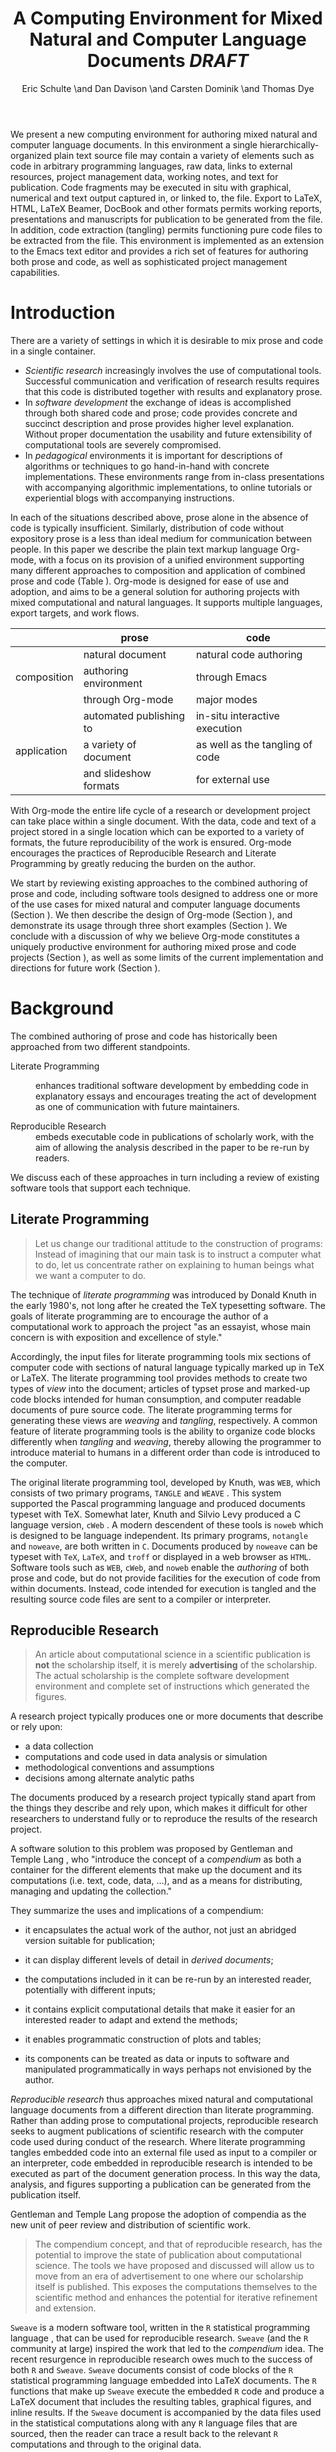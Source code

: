 # -*- mode: org, org-export-latex-listings: t org-export-latex-image-default-option: "width=0.4\\textwidth" -*-
#+TITLE: A Computing Environment for Mixed Natural and Computer Language Documents /DRAFT/
#+AUTHOR: Eric Schulte \and Dan Davison \and Carsten Dominik \and Thomas Dye
#+OPTIONS: ^:nil toc:nil H:4
#+STARTUP: oddeven
#+STYLE: <link rel="stylesheet" href="http://cs.unm.edu/~eschulte/classes/emacs.css" type="text/css"/>  
#+LATEX_HEADER: \usepackage{attrib}
#+LATEX_HEADER: \usepackage{mathpazo}
#+LATEX_HEADER: \usepackage{listings}
#+LaTeX_CLASS: twocolumn
#+begin_latex
  \lstdefinelanguage{org}
  {
    morekeywords={:results, :session, :var, :noweb, :exports},
    sensitive=false,
    morecomment=[l]{\#},
    morestring=[b]",
  }
  \lstdefinelanguage{dot}
  {
    morekeywords={graph},
    sensitive=false,
  }
  \hypersetup{
    linkcolor=blue,
    pdfborder={0 0 0 0}
  }
  \renewcommand\t[1]{{\tt #1}}
  \newcommand\ATCES{{\sf atce/r}}
  \newcommand\lt[1]{{\lstinline+#1+}}
  \definecolor{dkgreen}{rgb}{0,0.5,0}
  \definecolor{dkred}{rgb}{0.5,0,0}
  \definecolor{gray}{rgb}{0.5,0.5,0.5}
  \lstset{basicstyle=\ttfamily\bfseries\scriptsize,
    morekeywords={virtualinvoke,fucompp,fnstsw,fldl,fstpl,movl},
    keywordstyle=\color{blue},
    ndkeywordstyle=\color{red},
    commentstyle=\color{dkred},
    stringstyle=\color{dkgreen},
    numbers=left,
    numberstyle=\ttfamily\footnotesize\color{gray},
    stepnumber=1,
    numbersep=10pt,
    backgroundcolor=\color{white},
    tabsize=4,
    showspaces=false,
    showstringspaces=false,
    xleftmargin=.23in
  }
#+end_latex

#+LaTeX: \begin{abstract}
We present a new computing environment for authoring mixed natural and
computer language documents. In this environment a single
hierarchically-organized plain text source file may contain a variety
of elements such as code in arbitrary programming languages, raw data,
links to external resources, project management data, working notes,
and text for publication. Code fragments may be executed in situ with
graphical, numerical and text output captured in, or linked to, the
file. Export to LaTeX, HTML, LaTeX Beamer, DocBook and other formats
permits working reports, presentations and manuscripts for publication
to be generated from the file. In addition, code extraction (tangling)
permits functioning pure code files to be extracted from the
file. This environment is implemented as an extension to the Emacs
text editor and provides a rich set of features for authoring both
prose and code, as well as sophisticated project management
capabilities.
#+LaTeX: \end{abstract}

* Introduction
There are a variety of settings in which it is desirable to mix prose
and code in a single container.
- /Scientific research/ increasingly involves the use of computational
  tools. Successful communication and verification of research results
  requires that this code is distributed together with results and
  explanatory prose.
- In /software development/ the exchange of ideas is accomplished
  through both shared code and prose; code provides concrete and
  succinct description and prose provides higher level explanation.
  Without proper documentation the usability and future extensibility
  of computational tools are severely compromised.
- In /pedagogical/ environments it is important for descriptions of
  algorithms or techniques to go hand-in-hand with concrete
  implementations.  These environments range from in-class
  presentations with accompanying algorithmic implementations, to
  online tutorials or experiential blogs with accompanying
  instructions.

In each of the situations described above, prose alone in the absence
of code is typically insufficient.  Similarly, distribution of code
without expository prose is a less than ideal medium for communication
between people. In this paper we describe the plain text markup
language Org-mode, with a focus on its provision of a unified
environment supporting many different approaches to composition and
application of combined prose and code (Table \ref{grid}). Org-mode is
designed for ease of use and adoption, and aims to be a general
solution for authoring projects with mixed computational and natural
languages.  It supports multiple languages, export targets, and work
flows.

#+LaTeX: \begin{table*}
#+ATTR_LaTeX: align=r|c|c|
|             | prose                   | code                            |
|-------------+-------------------------+---------------------------------|
|             | natural document        | natural code authoring          |
| composition | authoring environment   | through Emacs                   |
|             | through Org-mode        | major modes                     |
|-------------+-------------------------+---------------------------------|
|             | automated publishing to | in-situ interactive execution   |
| application | a variety of document   | as well as the tangling of code |
|             | and slideshow formats   | for external use                |
|-------------+-------------------------+---------------------------------|
#+LaTeX: \caption{Org-mode enables both the application and composition of code and prose.}
#+LaTeX: \label{grid}
#+LaTeX: \end{table*}

With Org-mode the entire life cycle of a research or development
project can take place within a single document.  With the data,
code and text of a project stored in a single location which can be
exported to a variety of formats, the future reproducibility of the
work is ensured. Org-mode encourages the practices of Reproducible Research and
Literate Programming by greatly reducing the burden
on the author.

We start by reviewing existing approaches to the combined authoring of prose
and code, including software tools designed to address one or more of
the use cases for mixed natural and computer language documents
(Section \ref{background}).  We then describe the design of Org-mode
(Section \ref{design}), and demonstrate its usage through three
short examples (Section \ref{examples}).  We conclude with a
discussion of why we believe Org-mode constitutes a uniquely
productive environment for authoring mixed prose and code projects
(Section \ref{points-for}), as well as some limits of the current
implementation and directions for future work (Section
\ref{future-work}).

* Background
  :PROPERTIES:
  :CUSTOM_ID: background
  :END:
The combined authoring of prose and code has historically been
approached from two different standpoints.

- Literate Programming :: enhances traditional software development by
     embedding code in explanatory essays and encourages treating the
     act of development as one of communication with future
     maintainers.

- Reproducible Research :: embeds executable code in publications of
     scholarly work, with the aim of allowing the analysis described
     in the paper to be re-run by readers.

We discuss each of these approaches in turn including a review of
existing software tools that support each technique.

** Literate Programming
#+begin_quote
Let us change our traditional attitude to the construction of
programs: Instead of imagining that our main task is to instruct a
computer what to do, let us concentrate rather on explaining to human
beings what we want a computer to do.

\attrib{Donald E. Knuth}
#+end_quote

The technique of /literate programming/ was introduced by Donald Knuth
\cite{web} in the early 1980's, not long after he created the TeX
typesetting software.  The goals of literate programming are to
encourage the author of a computational work to approach the project
"as an essayist, whose main concern is with exposition and excellence
of style."
# need citation with page number

Accordingly, the input files for literate programming tools mix
sections of computer code with sections of natural language typically
marked up in TeX or LaTeX.  The literate programming tool provides
methods to create two types of /view/ into the document; articles of
typset prose and marked-up code blocks intended for human consumption,
and computer readable documents of pure source code.  The literate
programming terms for generating these views are /weaving/ and
/tangling/, respectively.  A common feature of literate programming
tools is the ability to organize code blocks differently when
/tangling/ and /weaving/, thereby allowing the programmer to introduce
material to humans in a different order than code is introduced to the
computer.

The original literate programming tool, developed by Knuth, was =WEB=,
which consists of two primary programs, =TANGLE= and =WEAVE=
\cite{web}.  This system supported the Pascal programming language and
produced documents typeset with TeX.  Somewhat later, Knuth and Silvio
Levy produced a C language version, =cWeb=
\cite{knuth94:_cweb_system_struc_docum}.  A modern descendent of these
tools is =noweb= \cite{noweb} which is designed to be language
independent.  Its primary programs, =notangle= and =noweave=, are both
written in =C=.  Documents produced by =noweave= can be typeset with
=TeX=, =LaTeX=, and =troff= or displayed in a web browser as =HTML=.
Software tools such as =WEB=, =cWeb=, and =noweb= enable the
/authoring/ of both prose and code, but do not provide facilities for
the execution of code from within documents.  Instead, code intended
for execution is tangled and the resulting source code files are sent
to a compiler or interpreter.

** Reproducible Research
#+begin_quote
An article about computational science in a scientific publication is
*not* the scholarship itself, it is merely *advertising* of the
scholarship.  The actual scholarship is the complete software
development environment and complete set of instructions which
generated the figures.

\attrib{David L. Donoho}
#+end_quote

A research project typically produces one or more documents that
describe or rely upon:
  - a data collection
  - computations and code used in data analysis or simulation
  - methodological conventions and assumptions
  - decisions among alternate analytic paths

The documents produced by a research project typically stand apart
from the things they describe and rely upon, which makes it difficult
for other researchers to understand fully or to reproduce the results
of the research project.
 
A software solution to this problem was proposed by Gentleman and
Temple Lang \cite{compendium}, who "introduce the concept of a
/compendium/ as both a container for the different elements that make
up the document and its computations (i.e. text, code, data, ...), and
as a means for distributing, managing and updating the collection."

They summarize the uses and implications of a compendium:

  - it encapsulates the actual work of the author, not just an
    abridged version suitable for publication; 

  - it can display different levels of detail in /derived documents/; 

  - the computations included in it can be re-run by an interested
    reader, potentially with different inputs;

  - it contains explicit computational details that make it easier for
    an interested reader to adapt and extend the methods;

  - it enables programmatic construction of plots and tables; 

  - its components can be treated as data or inputs to software and
    manipulated programmatically in ways perhaps not envisioned by
    the author.

/Reproducible research/ thus approaches mixed natural and
computational language documents from a different direction than
literate programming.  Rather than adding prose to computational
projects, reproducible research seeks to augment publications of
scientific research with the computer code used during conduct of the
research.  Where literate programming tangles embedded code into an
external file used as input to a compiler or an interpreter, code
embedded in reproducible research is intended to be executed as part
of the document generation process.  In this way the data, analysis,
and figures supporting a publication can be generated from the
publication itself.

# The requirements of a tool supporting reproducible research are
# thoroughly explored by Gentleman and Temple Lang, and presented in the
# concept of a /compendium/ \cite{compendium}.  In their formulation a
# compendium is a container that holds the text, code, and raw data
# constituting a scholarly work.  Compendia are intended to facilitate
# the distribution, management, re-creation, and extension of such
# works.

# A compendium would also support a variety of different /views/, where
# /views/ are static documents automatically generated by /running/ the
# compendium.  Examples of views would be an article submitted for
# publication, or a presentation or lecture based on the work.

Gentleman and Temple Lang propose the adoption of compendia as the
new unit of peer review and distribution of scientific work.

#+begin_quote
The compendium concept, and that of reproducible research, has the
potential to improve the state of publication about computational
science. The tools we have proposed and discussed will allow us to
move from an era of advertisement to one where our scholarship itself
is published. This exposes the computations themselves to the
scientific method and enhances the potential for iterative refinement
and extension.

\attrib{Gentleman and Temple Lang}
#+end_quote

=Sweave= \cite{sweave} is a modern software tool, written in the =R=
statistical programming language \cite{r-software}, that can be used
for reproducible research.  =Sweave= (and the =R= community at large)
inspired the work that led to the /compendium/ idea.  The recent
resurgence in reproducible research owes much to the success of both
=R= and =Sweave=.  =Sweave= documents consist of code blocks of the
=R= statistical programming language embedded into LaTeX documents.
The =R= functions that make up =Sweave= execute the embedded =R= code
and produce a LaTeX document that includes the resulting tables,
graphical figures, and inline results.  If the =Sweave= document is
accompanied by the data files used in the statistical computations
along with any =R= language files that are sourced, then the reader
can trace a result back to the relevant =R= computations and through
to the original data.

# It might be useful to start this section with Lisp and how bottom-up
# programming changes the language to suit the problem.  So emacs
# turned lisp into a language for writing editors, org-mode turned it
# into a language for parsing hierarchical documents, etc., and babel
# turned it into a language for literate programming and reproducible
# research. (no attempt to be precise or exhaustive here).
* Design
  :PROPERTIES:
  :CUSTOM_ID: design
  :END:
At the core of Org-mode is the Emacs text editor \cite{emacs} and
Emacs Lisp \cite{lewis10:_gnu_emacs_lisp_refer_manual}, a dialect of
Lisp that supports editing text documents.  The Emacs editor has been
under development since the mid 1970s and is currently at version 23.
Org-mode extends Emacs with a simple, yet powerful markup language
that turns it into a language for creating and parsing
hierarchically-organized text documents.  It was originally designed
for keeping notes, maintaining task lists, and planning projects.  Its
rich feature set includes text structuring, project management, and a
publishing system that can export to a variety of formats.  Source
code and data are located in active blocks, distinct from text
sections.  Activation means that code and data blocks can be
/evaluated/ to return their contents or their computational results.
The results of code block evaluation can be written to a named data
block in the document, where it can be referred to by other code
blocks, any one of which can be written in a different computing
language.  In this way, an Org-mode buffer becomes a place where
different computer languages communicate with one another.  Like
Emacs, Org-mode is extensible: support for new languages can be added
by the user in a modular fashion through the definition of a small
number of Emacs Lisp functions.  Additionaly, generally useful code or
data blocks can be added to a "Library of Babel", from which they can
be called by any Org-mode document.

In the remainder of this section, we first describe Org-mode, focusing
on those features that support literate programming and reproducible
research (Section \ref{org-mode}).  We then describe the syntax of
code and data blocks (Section \ref{syntax}), evaluation of code blocks
(Section \ref{code-blocks}), weaving and tangling Org-mode documents
(Section \ref{export}), and language support facilities (Section
\ref{languages}).

** Org-mode
   :PROPERTIES:
   :CUSTOM_ID: org-mode
   :END:

Org-mode is an Emacs extension that organizes note taking, task
management, project planning, documentation and authoring.  Its name
comes from its organizing function and the fact that extensions to
Emacs are often implemented as /modes/.  A mode in Emacs defines the way a
user can edit and interact with certain documents.  Org-mode documents
are plain text files, usually with the file name extension /.org/.
Because Emacs has been ported to a large number of operating systems
Org-mode can be run on a wide variety of devices and its plain text
documents are compatible between arbitrary platforms.

*** Document Structure

The fundamental structure of Org-mode documents is the outline,
comprising a hierarchically arranged collection of nodes.  A
document can have a section of text before the first node, which 
is often used for defining general properties of the document
such as a title, and for technical setup.  Following this initial 
section is a sequence of top-level nodes, each of which is the root 
of a subtree of arbitrary depth.
Nodes in the outline are single line headings identified by one or
more asterisks at the beginning of the line.  The number of asterisks
indicates the hierarchical level of the node, e.g.,

#+begin_src org
  ,* First heading
  ,    Some arbitrary text
  ,* Second heading
  ,** A subsection of the second heading
  ,* Third heading
#+end_src

Each heading line can be followed by arbitrary text,
giving the document the logical structure of a book or article.  The
hierarchical outline structure can be folded at every node, making it
possible to expose selected sections for quick access or to provide a
structural overview of the document.

*** Metadata on Nodes

One of the primary design goals of Org-mode was to define a system
that combines efficient note-taking and brainstorming with a task
management and project planning system.  A single Org-mode document
can hold both notes and all data necessary to keep track of tasks and
projects associated with the notes.  This is accomplished by assigning
metadata to outline nodes using a special syntax.  Metadata for a node
can include a task state, like =TODO= or =DONE=, a priority, and one
or more tags, dates, and arbitrary key-value pairs called properties.
In the following example a top-level node is a task with a "to do"
state, a priority of A, and tagged for urgent attention at work.  The
task has been scheduled for 18 August 2010 and a property indicates
that it was delegated to Peter.

#+begin_src org :exports code
  ,* TODO [#A] Some task         :@work:urgent:
  ,  SCHEDULED: <2010-08-18 Wed>
  ,  :PROPERTIES:
  ,    :delegated_to: Peter 
  ,  :END:
#+end_src

The task and project management functionality of Org-mode is centered
around the metadata associated with nodes.  Org-mode provides
facilities to create and modify metadata quickly and efficiently.  It
also provides facilities to search, sort, and filter headlines, to
display tabular views of selected headlines, to clock in and out of
headlines defined as tasks, and many other tools.

The outline structure of documents also defines a hierarchy of
metadata.  Tags and properties of a node are inherited by its
sub-nodes and views of the document can be designed that sum or
average the properties inherited by a node.  Code blocks live in this
hierarchy of content and metadata, all of which is accessible to and
can be modified by the code.

*** Special Document Content

The text following a headline in an Org-mode document can be
structured to represent various types of information, including
vectors, matrices, source code, and arbitrary pieces of text.  Vector
and matrix data are represented as tables where the columns are marked
by vertical bars and rows are optionally separated by dashed lines as
shown in the following example.  The Emacs calculator, /calc/ ([[David
Gillespie 1990, http://www.gnu.org/software/emacs/calc.html]]), can be
used to carry out computations in tables.  This feature is similar to
spreadsheet applications, but Org-mode uses plain text to represent
both data and formulas.

#+begin_src org
  ,| Name 1 | Name 2 | ... | Name N |
  ,|--------+--------+-----+--------|
  ,| Value  | ...    | ... | ...    |
  ,| ...    | ...    | ... | ...    |
#+end_src

Source code blocks were added to Org-mode as an aid to creating
technical documentation.  Originally, their sole purpose was to set
verbatim, mono-spaced type when publishing to PDF or HTML.  Code
blocks are marked with either a =#+BEGIN_EXAMPLE ... #+END_EXAMPLE=
pair, or with a =#+BEGIN_SRC ... #+END_SRC= pair.  The latter form can
leverage Emacs source code editing modes to indent and fontify code
examples.  Additional markup is provided with wiki-like syntax, which
can be applied to any piece of text.

** Code and Data Block Extensions
    :PROPERTIES:
    :CUSTOM_ID: code-blocks
    :END:
Seubsequently, Org-mode gained a naming convention that identifies
code or data blocks making them remotely callable.  In addition, the
syntax of Org-mode code blocks was extended to facilitate evaluation.
The results of source code evaluation are written to the document as
Org-mode constructs, allowing for code and data blocks to interact
through a simple but powerful variable passing system. Historically,
this extension of Org-mode was named Babel.

*** Syntax
    :PROPERTIES:
    :CUSTOM_ID: syntax
    :END:

# TODO: And #TBLNAME

Data blocks that are preceded by a line that begins with =#+results:=,
followed by a name unique within the document can be accessed by code
blocks. These can be /tables/, /example blocks/, or /links/.
#+begin_src org
  ,#+results: tabular-data
  ,| 1 |  2 |
  ,| 2 |  3 |
  ,| 3 |  5 |
  ,| 4 |  7 |
  ,| 5 | 11 |
  
  ,#+results: scalar-data
  ,: 9
  
  ,#+results: linked-data
  ,[[http://external-data.org]]
#+end_src

Active code blocks are marked with a =#+srcname:= line, followed by a
name unique within the document.  Such blocks are augmented by header
aguments that control the way Org-mode handles evaluation and export.
#+begin_src org
  ,#+srcname: <name>
  ,#+begin_src <language> <header arguments>
  ,  <body>
  ,#+end_src
#+end_src

*** Evaluation

When a code block is evaluated, the captured output appears by default
in the Org-mode buffer immediately following the code block, e.g.,
#+begin_src org
  ,#+begin_src ruby
  ,  require 'date'
  ,  "This was last evaluated on #{Date.today}"
  ,#+end_src
  
  ,#+results:
  ,: This was last evaluated on 2010-06-25
#+end_src

By default, a code block is evaluated in a dedicated system process
which does not persist after evaluation is complete. In addition, for
several languages, evaluation may be performed in an interactive
"session" which persists indefinitely. A good example is session-based
evaluation of R code which uses R sessions provided by the Emacs
Speaks Statistics (ESS) project \cite{ess}.  Thus, both the Org buffer
and the language-specific session buffers may be used for sharing of
functions and data structures between blocks. ESS successfully
provides a feature-rich environment for development of R code;
Org-mode complements rather than replaces ESS in that code editing and
session-based evaluation in Org-mode is implemented using ESS.

Adding a =:session= /header argument/ to a block causes Org-mode to
1) start a persistent process associated with a new Emacs
   buffer;
2) pass the code body to that process; and
3) capture the last value returned by that process.

Session-based evaluation is similar to the approach to evaluation
taken by =Sweave=, in which every code block is evaluated in the same
persistent session.  In Org-mode, the =:session= header argument takes
an optional name, making it possible to maintain multiple disjoint
sessions.

*** Results
Org-mode returns the results of code block evaluation as strings,
scalars, tables, or links.  By default, these are
inserted in the Org-mode buffer as protected text immediately after
the code block.  In practice, the user has extensive control over how
evaluation results are handled using header arguments.  

At the most basic level, results can be collected from code blocks by
value or as output.  This behavior is controlled by the =:results=
header argument.

- =:results value= :: Specifies that the code block should be treated
     as a function, and the results should be equal to the value of
     the last expression in the block, like the return value of a
     function.  This is the default setting.

- =:results output= :: Specifies that the results should be collected
     from =STDOUT= incrementally, as they are written by the
     application responsible for code execution.

These differences can be demonstrated with the following bit of =perl=
code that yields different results depending on the value of the
=:results= header argument.  Note that the first example uses the
default, =:results value=, and returns a scalar.  In contrast, the
same code yields a string when output is returned.

#+begin_src org
       ,#+begin_src perl
       ,  $x = 8;
       ,  $x = $x + 1;
       ,  print "shouting into the dark!\n";
       ,  $x
       ,#+end_src
       
       ,#+results:
       ,: 9


       ,#+begin_src perl :results output
       ,$x = 8;
       ,$x = $x + 1;
       ,print "shouting into the dark!\n";
       ,$x
       ,#+end_src

       ,#+results:
       ,: shouting into the dark!

#+end_src org

In addition to scalar results, Org-mode recognizes vector results and
inserts them as tables into the buffer as demonstrated in the
following two blocks of Haskell code.

#+begin_src org
  ,#+begin_src haskell
  ,  [1, 2, 3, 4, 5]
  ,#+end_src
  
  ,#+results:
  ,| 1 | 2 | 3 | 4 | 5 |
  
  ,#+begin_src haskell
  ,  zip [1..] (map (\ x -> x + 1) [1, 2, 3])
  ,#+end_src
  
  ,#+results:
  ,| 1 | 2 |
  ,| 2 | 3 |
  ,| 3 | 4 |
#+end_src

When the result of evaluating a code block is a file, such as an
image, the =:file= header argument can be used to provide a path and
name for the file.  Org-mode saves the results to the named file and
places a link to it in the document.  These links are handled by
Org-mode in the usual ways and can be opened from within the document
and included in exports.

Much more information about controlling the evaluation of code and the
handling of code results is available in the Org-mode documentation.

# TODO: provide links to the website/manual/Worg
# TODO: link to Org source for this paper and emphasise the fact

*** Variables
Org-mode implements a simple system of passing arguments to code
blocks.  The =:var= header argument takes a variable name and a value
and assigns the value to the named variable inside the code block.
Values can be literal values, such as scalars or strings, references
to named data blocks, links, or references to named code blocks.  In
addition, arguments can be passed to referenced code blocks using a
traditional function syntax with named arguments.

All values passed to variables are served by the Emacs Lisp
interpreter that is at the core of Emacs.  This argument passing
syntax allows for complex chaining of raw values in a document, and
the results of computations in one computer language can be used as
input to blocks of code in another language, as shown in Section
\ref{examples}.

** Export
    :PROPERTIES:
    :CUSTOM_ID: export
    :END:

Borrowing terms from the Literate Programming community, Org-mode
supports both /weaving/---the exportation of a mixed code/prose
document to a prose format suitable for reading by a human---and
/tangling/---the exportation of a mixed code/prose document to a pure
code file suitable for execution by a computer.

- weaving :: Org-mode provides a sophisticated and full-featured
     system to export to HTML, LaTeX, and a number of other target
     formats, with support for pre-processing code blocks as part of
     the export process.  Using the =:exports= header argument, the
     code of the code block, the results of executing the code block,
     both code and results, or neither can be included in the export.

- tangling :: Source code in an Org-mode document can be re-arranged
     on export.  Often, the order in which a computer needs to be
     presented with code differs from the order in which the code may
     be best organized in a document.  Literate programming systems
     like =noweb= solve this problem using code-block references that
     are expanded as part of the tangle process \cite{noweb}.
     Org-mode implements the =noweb= reference system using an
     identical syntax and functionality.

** Language Support
    :PROPERTIES:
    :CUSTOM_ID: languages
    :END:

The core functions of Org-mode related to source code are language
agnostic.  The tangling, source code edit, and export features can be
used for any computer language, even those that are not specifically
supported; only code evaluation and interaction with live sessions
require language-specific functions.  Support for new languages can be
added by defining a small number of Emacs Lisp functions named
according to language, following some simple conventions.  Currently,
Org-mode has support for more than 30 languages.  The ease with which
support for new languages can be added is evidenced by the fact that
new language support is increasingly implemented by Org-mode users,
rather than the original authors.

** Safety Considerations
A reproducible research document, by definition, includes code that
can be evaluated.  This potentially gives malicious hackers direct
access to the reader's computer.  The primary defense in this instance
is for the reader to recognize malicious code and to choose not to run
it.  This can be a difficult task in a reproducible research document
written in a single computer language, such as one written with
Sweave, but the difficulty increases if the document is written in
several computer languages, one or more of which is not understood by
the reader.

Org-mode has been designed with security measures to protect users
from the accidental or uninformed execution of code.  By default
/every/ execution of a code block requires explicit confirmation from
the user.[fn:1] In addition, it is possible to remove code block
evaluation from the default =C-c C-c= key binding.  This key binding
is ubiquitous in Org-mode, and is typically bound to the function most
likely to be called from a particular context.  An alternative key
binding is present for code block evaluation, namely =C-c C-v e=.  The
three key strokes required for this binding, and the fact that it is
not used elsewhere in Org-mode, provides some degree of protection
against unintended evaluation of code blocks.

* Examples
   :PROPERTIES:
   :CUSTOM_ID: examples
   :END:

TODO: Make it so that all code and results are typeset verbatim, along
with their header arguments and #+begin_src / #+results elements, as
they appear in the Emacs buffer. Show the file link as well as the
graphical output. This TODO applies to the Pascal's Triangle and
Literate Programming examples (the RR example satisfies this
already). (DD)

The following section demonstrates a number of common Org-mode usage
patterns through short examples.  The first example highlights how
Org-mode allows data to flow between tables, code blocks of multiple
languages, and graphical figures.  The second demonstrates the use of
traditional literate programming techniques.  The final example
demonstrates interaction with external data sources, including the
automated creation and use of local databases from within Org-mode
documents for long-term persistence of potentially large amounts of
data, and the use of session-based evaluation for short term
persistence of smaller amounts of data.

** Data Flow -- Pascal's Triangle
# I think this is a terrific example (TD)
Pascal's triangle is one name for a geometric arrangement of the
binomial coefficients in a triangle.  The triangle has several
interesting and useful mathematical properties.  This example
constructs and manipulates a Pascal's triangle to illustrate potential
data flows in Org-mode.  Data are passed from a code block to an
Org-mode table, from an Org-mode table to a code block, from one code
block to another, and from a code block to a graphic figure.  Finally,
the example uses a property of the triangle to test the correctness of
the implementation, using Emacs Lisp code blocks embedded in a tabular
view of the triangle to test whether the property is satisfied.

*** Calculating Pascal's Triangle
The following Emacs Lisp source block calculates and returns the first
five rows of Pascal's triangle.  Org-mode inserts the value returned
by the Emacs Lisp function into the Org-mode document as a table named
=pascals-triangle=.  This table can be referenced by other code
blocks.
#+source: pascals-triangle
#+begin_src emacs-lisp :var n=5 :exports both
  (defun pascals-triangle (n)
    (if (= n 0)
        (list (list 1))
      (let* ((prev-triangle (pascals-triangle
                             (- n 1)))
             (prev-row (car (reverse
                             prev-triangle))))
        (append
         prev-triangle
         (list (map 'list #'+
                    (append prev-row '(0))
                    (append '(0) prev-row)))))))
  
  (pascals-triangle n)
#+end_src

#+Caption: Pascal's Triangle \label{pascals-triangle-tab}
#+results: pascals-triangle
| 1 |   |    |    |   |   |
| 1 | 1 |    |    |   |   |
| 1 | 2 |  1 |    |   |   |
| 1 | 3 |  3 |  1 |   |   |
| 1 | 4 |  6 |  4 | 1 |   |
| 1 | 5 | 10 | 10 | 5 | 1 |

*** Drawing Pascal's Triangle
# I feel like python is more popular than ruby, and would thus be a
# more motivating code for this example block, however I don't know
# *any* python, and after a brief attempted python implementation I
# switched to ruby.

The tabular view of Pascal's triangle can be illustrated using the
=dot= graphing language.  In the following code block the
=pascals-triangle= table (Table \ref{pascals-triangle-tab}) is passed
to a block of code in the =ruby= language through the variable =ps=.
Org-mode transforms the table into a =ruby= array, which the code
block uses to construct strings of =dot= commands.  The strings of
=dot= commands are returned without being inserted into the Org-mode
buffer, as indicated by the =:exports code= header argument.

#+source: ps-to-dot
#+begin_src ruby :var ps=pascals-triangle :exports code
  r_cnt = 0
  c_cnt = 0
  ps.map do |r|
    r_cnt += 1
    c_cnt = 0
    r.select{|x| x.size > 0}.map do |x|
      c_cnt += 1
      # node
      r = ("\t\"#{r_cnt}_#{c_cnt}\" "+
           "[label=\"#{x}\"];")
      # edges
      if (c_cnt > 1)
        r = r+("\"#{r_cnt-1}_#{c_cnt-1}\""+
               "--\"#{r_cnt}_#{c_cnt}\";")
      end
      unless (c_cnt == r_cnt)
        r = r+(" \"#{r_cnt-1}_#{c_cnt}\""+
               "--\"#{r_cnt}_#{c_cnt}\";")
      end
      r
    end.join("\n")
  end.join("\n")
#+end_src

Instead, the value of the output is passed directly into a block of
=dot= code by assigning the name of the =ruby= code block to the
variable =ps-vals=.  Passing the results of one code block to another
in this way is called /chaining/; Org-mode places no limit on the
number of code blocks that can be chained together.  Evaluation
propagates backwards through chained code blocks.  In this example,
the =:file= header argument causes the code block to save the image
resulting from it's evaluation into a file named
=pascals-triangle.pdf=, and inserts a link to this image into the
Org-mode buffer.  This link will then expand to include the contents
of the image upon export -- it is also possible to view linked images
from within an Org-mode buffer.

# This doesn't run for me, I get an empty pdf file (TD)
#
# Fixed I had removed the required :cmdline -Tpdf header argument (Eric)
# Yes, works here, too.  Dot does a nice job.

#+source: ps-to-fig
#+headers: :file pascals-triangle.pdf :cmdline -Tpdf
#+begin_src dot :var ps-vals=ps-to-dot :exports none
  graph {
    $ps-vals
  }
#+end_src

#+results: ps-to-fig
[[file:pascals-triangle.pdf]]

#+begin_src org
  ,#+source: ps-to-fig
  ,#+headers: :file pascals-triangle.pdf :exports none
  ,#+begin_src dot :var ps-vals=ps-to-dot :cmdline -Tpdf
  ,  graph {
  ,    $ps-vals
  ,  }
  ,#+end_src
#+end_src
#+LaTeX: %$

#+Caption: Pascal's Triangle
[[file:pascals-triangle.pdf]]

*** Testing for correctness
Now that Pascal's triangle has been constructed and a graphic
representation prepared, it is worth asking whether the triangle
itself is correct.  Because the sum of successive diagonals of the
triangle yields the Fibonacci series, it is possible to verify that
the triangle is correct.  This can be done in many ways; here, it is
done with a short block of Emacs Lisp code that takes a row of numbers
and a number =n= and returns =pass= if the sum of the numbers in the
row is equal the nth Fibonacci number and returns =fail= otherwise.
With Org-mode, calls to this code block can be embedded into the
tabular view of Pascal's triangle using spreadsheet style formulas.
When the spreadsheet is calculated, it returns =pass= for each of the
five diagonals, confirming that the implementation of Pascal's
triangle is correct.

#+source: ps-check
#+begin_src emacs-lisp :var row='(1 2 1) :var n=0
  (defun fib (n)
    (if (<= n 2)
        1
      (+ (fib (- n 1)) (fib (- n 2)))))
  
  (let ((row (if (listp row) row (list row))))
    (if (= (fib n) (reduce #'+ row))
        "pass"
      "fail"))
#+end_src

#+begin_src org
  ,#+Caption: Pascal's Triangle (verified)
  ,#+results: pascals-triangle
  ,| 0 |    1 |    2 |    3 |    4 |    5 |
  ,|---+------+------+------+------+------|
  ,|   | pass | pass | pass | pass | pass |
  ,| 1 |      |      |      |      |      |
  ,| 1 |    1 |      |      |      |      |
  ,| 1 |    2 |    1 |      |      |      |
  ,| 1 |    3 |    3 |    1 |      |      |
  ,| 1 |    4 |    6 |    4 |    1 |      |
  ,| 1 |    5 |   10 |   10 |    5 |    1 |
  ,#+TBLFM: @2$2='(sbe ps-check (row @3$1)...
#+end_src

# I still get these results (TD), not sure why cols 3-5 fail
# I'm running this by placing point in the table and selecting
# Recalculate All from the Tbl/Calculate menu.

# #+Caption: Pascal's Triangle (verified)
#+results: pascals-triangle
| 0 |    1 |    2 |    3 |    4 |    5 |
|---+------+------+------+------+------|
|   | pass | pass | fail | fail | fail |
| 1 |      |      |      |      |      |
| 1 |    1 |      |      |      |      |
| 1 |    2 |    1 |      |      |      |
| 1 |    3 |    3 |    1 |      |      |
| 1 |    4 |    6 |    4 |    1 |      |
| 1 |    5 |   10 |   10 |    5 |    1 |
#+TBLFM: @2$2='(sbe ps-check (row @3$1) (n @-1))::@2$3='(sbe ps-check (row @4$1) (n @-1))::@2$4='(sbe ps-check (row @5$1 @5$3) (n @-1))::@2$5='(sbe ps-check (row @6$1 @5$2) (n @-1))::@2$6='(sbe ps-check (row @7$1 @6$2 @5$3) (n @-1))

** Literate Programming -- Cocktail Sort
Cocktail Sort [fn:2] is a variation of Bubble Sort in which the
direction of array traversal is alternated with each pass.  As a
result of this difference Cocktail Sort is more efficient than bubble
sort for arrays with small elements located at the end of the array.

The example produces a command line executable, =cocktail=, that will
print out the sorted results.  This code block combines the three
parts of the program: the standard C header for input/output; the
implementation of the cocktail sort algorithm; and the command-line
mechanism to accept input and return results.  These parts are tangled
out to the file =cocktail.c=, as indicated by the =:tangle= header
argument.

#+source: cocktail.c
#+begin_src C :noweb tangle :tangle cocktail.c
  #include <stdio.h>

  <<cocktail-sort>>

  <<main>>
#+end_src

The =main= method is used to call the sorting algorithm from the
command line and print the results.
# TODO: Need to indicate what the arguments to main are about  TD

#+source: main
#+begin_src C
  int main(int argc, char *argv[]) {
    int lst[argc-1];
    int i;
    for(i=1;i<argc;i++)
      lst[i-1] = atoi(argv[i]);
    sort(lst, argc-1);
    for(i=1;i<argc;i++)
      printf("%d ", lst[i-1]);
    printf("\n");
  }
#+end_src

The array is repeatedly traversed in alternating directions, swapping
out-of-order elements.  The actual swapping of elements is handled by
a =bubble= method, which sets the =swapped= flag when it swaps
elements, but leaves the flag alone if the elements are already in
sorted order.  This process continues until no more swaps have been
made and the array is sorted.
#+source: cocktail-sort
#+begin_src C :noweb tangle
  void sort(int *a, unsigned int l)
  {
    int swapped = 0;
    int i;
   
    do {
      for(i=0; i < (l-1); i++) {
        <<bubble>>
      }
      if ( swapped == 0 ) break;
      swapped = 0;
      for(i= l - 2; i >= 0; i--) {
        <<bubble>>
      }
    } while(swapped > 0);
  }  
#+end_src

The =bubble= method performs conditional swapping of adjacent array
elements that are not in sorted order.  It sets the =swapped= flag if
it performs a swap.

#+source: bubble
#+begin_src C
  if ( a[i] > a[i+1] ) {
    int temp = a[i];
    a[i] = a[i+1];
    a[i+1] = temp;
    swapped = 1;
  }
#+end_src


** Reproducible Research -- Live Climate Data
By referencing external data, a work of Reproducible Research can
remain up-to-date long after its initial composition and publication.
This example demonstrates the ability of code blocks in an Org-mode
document to reference external data, to construct and use local stores
of data outside the document, and to maintain persistent state in
external sessions, all in an automated fashion.  This allows each
reader of the document to update the document with recent data, and to
propagate a full local workspace with the data used in the document.

This example references climate change data from the US National
Oceanic and Atmospheric Administration (NOAA).

# TODO Two code blocks or one?  TD
The first two code blocks fetch and parse data from NOAA then write
the data to file using shell scripts that call a variety of *nix
tools.  In this instance the base URL for the NOAA data and the name
of the output file are specified in named =#+results= blocks.  These
blocks are passed to the shell scripts.

#+begin_src org
  ,#+results: url-base
  ,: ftp://ftp.ncdc.noaa.gov/pub/data/ghcn/v2/
  
  ,#+results: raw-temps-file
  ,: v2.mean_adj.Z
  
  ,#+source: raw-temps
  ,#+headers: :var base=url-base
  ,#+begin_src sh  :var file=raw-temps-file :cache yes 
  ,  curl $base$file | gunzip | \
  ,    sed 's/-9999/ -9999/g'| \
  ,    sed 's,^\([0-9]\{3\}\)\([0-9]\{9\}\),\1 \2 ,' \
  ,    > $file
  ,#+end_src
#+end_src

# #+results: country-code-file
# : v2.slp.country.codes

# #+source: country-codes
# #+headers: :var base=url-base
# #+begin_src sh :var file=country-code-file :cache yes
#   curl $base$file |sed 's/ *$//' \
#       |sed 's/ \(.*\)$/,"\1"/'
# #+end_src


Next, the output of the first two blocks is cross referenced and used
to create a local sqlite database of the data.  The choice to store
the data in the sqlite database, instead of the Org-mode buffer, was
made because the data are potentially very large, which could make the
Org-mode buffer unwieldy.

# TODO: Check TD's explanation of why sqlite was used, above.
# TODO: I haven't plugged this into the pipeline yet.

#+begin_src org
  ,#+headers: :var temps=raw-temps
  ,#+headers: :var countries=country-codes[1:-1,0:1]
  ,#+begin_src sqlite :db climate.sqlite
  ,  create table temps (country,year,jan,feb,
  ,         mar,apr,may,jun,jul,aug,sep,oct,nov,dec);
  ,  create table countries (code, name);
  ,  .separator ","
  ,  .import $temps temps
  ,  .import $countries countries
  ,#+end_src
#+end_src


# TODO It might be useful to name the session something like =foo= to
# get across the point that session naming is arbitrary TD

Data from the sqlite database are read into R where they are used to
initialize local variables inside of a /session/ named =*R*=.  Note
that in Org-mode the session can take an arbitrary name.  The
variables persist in the =*R*= session after the code block exits, so
they can be manipulated by other code blocks that refer to the =*R*=
session. 

#+begin_src org
  ,#+headers: :var temps=raw-temps
  ,#+headers: :var countries=country-codes
  ,#+begin_src R :session *R*
  ,  temps <- read.table(datafile, as.is=TRUE)
  ,  months <- c("Jan","Feb","Mar","Apr",
  ,              "May","Jun","Jul","Aug",
  ,              "Sep","Oct","Nov","Dec")
  ,  colnames(temps) <- c("CountryCode","Station",
  ,                       "Year", months)
  ,  temps.split <- split(temps,
  ,                       temps[c("CountryCode", "Station")],
  ,                       drop=TRUE)
  ,#+end_src
#+end_src


Finally the persistent variables in the =*R*= session are used to generate
figures from the climate data. Here we fit a straight line to the July
temperatures at each station which has data throughout the period
1880-1980, and plot a histogram of the fitted slopes parameters.  The
figures are written to a pdf file for subsequent use.

#+begin_src org
  ,#+begin_src R :session *R* :file mean-temps.pdf
  ,  retain <- function(t)
  ,      t$Year[1] <= 1880 && t$Year[nrow(t)] >= 1980
  ,  fit.july.slope <- function(t)
  ,      with(t, coefficients(lm(Jul ~ Year))["Year"])
  ,  filtered <- temps.split[sapply(temps.split, retain)]
  ,  slopes <- sapply(filtered, fit.july.slope)
  ,  hist(slopes)
  ,#+end_src
#+end_src

[[file:mean-temps.pdf]]

The following LaTeX code block summarizes the analysis and presents
the figures.  The code block is set up to tangle with other source
code blocks to a LaTeX file that can be processed in the usual way.
 
#+source: latex-eg
#+begin_src latex :tangle temperature.tex
  There is a pronounced trend in the climate data (fig.~\ref{fig:climate-trend}).
  
  \begin{figure}[htb!]
    \includegraphic{mean-temps}
    \caption[Temperature trends]{Temperature trends for the century 1880--1980.}
    \label{fig:climate-trend}
  \end{figure}
#+end_src

* Discussion
  :PROPERTIES:
  :CUSTOM_ID: conclusion
  :END:
** Strengths
   :PROPERTIES:
   :CUSTOM_ID: points-for
   :END:

Org-mode has several features that make it a productive tool for composing
combined natural and computational language documents.

- Open source :: Org-mode is /open source/, which means its inner
     workings are publicly visible, and its copyright is owned by the
     Free Software Foundation \cite{fsf}, which means that Org-mode,
     and any work deriving from Org-mode, will always be fully open to
     public scrutiny and modification.  These are *essential*
     qualities for software tools used for reproducible research.

- Friendly active community :: The Org-mode community is extremely
     friendly, which makes it easy for novices to get help on how to
     use Org-mode, and for developers to discuss ideas on how to
     improve and extend it.  Without this community the Babel project
     (the part of Org-mode concerning literate programming and
     evaluation of source code) would never have reached a useable
     state.

- General :: A leading drive in the design of Babel was pursuit of
     generality.  As a result, it displays no reproducible research or
     literate programming bias.  Babel supports arbitrary programming
     languages, and Org-mode exports to a wide variety of file types,
     including ASCII, LaTeX, HTML, and DocBook.

- Integration :: Org-mode leverages the sophisticated editing modes
     available in Emacs for both natural and computational languages.

** Directions for Future Development
   :PROPERTIES:
   :CUSTOM_ID: future-work
   :END:

These items indicate a number of paths for future work, either for
further development of Org-mode, or for a future tool of this type.

- editor agnostic :: Babel was developed within the rich framework of
     Emacs and Org-mode, which made the idea of Babel possible in the
     first place.  Now that Babel is developed, however, the tie to a
     single editing environment, even one as completely configurable
     as Emacs, means that Babel is less general than it might be.  It
     seems that it would be possible for future tools of this nature
     to provide code evaluation and exportation as a service which
     could be called from any number of editors.  Such a structure
     would raise a number of challenging implementation issues.

- virtual machine :: Org-mode allows heterogeneous programming
     environments to share data by dropping all shared values to the
     common denominator of Emacs Lisp.  This works well for Org-mode
     as it allows for re-use of many pre-existing Emacs tools for
     evaluation of code in a variety of languages, often making the
     addition of support for new languages trivial.  There are however
     properties of Emacs Lisp which make it less than ideal as a
     medium of data exchange and as a shepherd of evaluation.  Most
     importantly the Emacs Lisp interpreter is /single threaded/,
     which makes the asynchronous evaluation of code blocks needlessly
     complex (in fact this feature does not yet exist in Org-mode).

This leaves dangling the question of whether and why asynchronous
evaluation is useful.  TD

** Conclusion
Org-mode simultaneously satisfies the software requirements of
reproducible research and literate programming; it is in effect both a
/compendium/ and a /web/.  The Org-mode environment, used in
combination with a suitable version control tool, satisfies the
requirements for authoring, auxiliary, transformation, quality control
and distribution software set out by Gentleman and Temple Lang in
their formulation of a compendium.  In addition, Org-mode already
accomplishes three of the four goals of their "future work", namely
support for /multiple languages/, /conditional chunks/ (where "chunks"
are blocks of text or code), and /interactivity/, which refers to
Org-mode's ability to execute code from within the authoring
environment.

What is the fourth goal that Org-mode doesn't accomplish?  Here it is:

#+begin_quote
    Metadata Inclusion of programmatically accessible meta-information
    in documents facilitates both richer interactions and better
    descriptions of the content. Many scientiﬁc documents contain
    keywords as part of the text. Making these explicitly available
    to cataloging and indexing software as programmatically
    extractable elements of the dynamic document will facilitate
    richer distribution services. Since dynamic documents are
    software, licensing also becomes pertinent. One may wish to
    restrict evaluation or access to data within the compendium. This
    can be done with meta-information such as license key matching or
    explicit code within the document to verify authorization. Another
    use of meta-information is the inclusion of digital signatures
    which can be used to verify the origin and legitimacy of the
    com-pendium.
#+end_quote

I probably don't understand this fully, but it seems to me that it
would be possible to provide "programmatically accessible
meta-information."  I implemented a simple OAI interface to my web
site many years ago--that mostly involved understanding the metadata
structure known as the Dublin core used by librarians.  TD

Org-mode is a full featured /web/ tool.  It supports both /tangling/
and /weaving/ of code, as well as a sophisticated code block reference
system along the lines of =noweb=.  Additionally the executability of
code blocks in Org-mode allows for interactive development, and
integration of test suites in a manner not supported in previous
literate programming systems.


Perhaps here we should discuss the kinds of projects that Org-mode has
been used to accomplish instead of the following two paragraphs?  I'm
a bit concerned that "ease of use" contradicts the "complex
configuration" problems discussed above.  TD

Through making it possible to adopt literate programming and
reproducible research practices while retaining a familiar editing
environment, Org-mode significantly lowers the barrier of entry for
both of these techniques.  Through encouraging all stages of the
research and development cycle to take place within a single document
Org-mode ensures that the code, data, and text relevant to a project
will be collocated, reducing the burden on the author of compiling
such pieces after the fact.  Difficulty of use and adoption has served
as a major barrier to previous literate programming and reproducible
research systems.  We believe that with its ease of adoption, familiar
environment, and universal applicability across programming languages,
Org-mode represents a significant, qualitative advance in literate
programming and reproducible research tools.

As such we believe Org-mode has the potential to significantly
increase the widespread expectation that all computational projects
include /both/ code and prose; code should be accompanied by
explanatory prose, and any discussion of computational experimental
results should include the relevant code and data.  It is the authors'
hope that this work will ultimately help both software developers and
scientists to communicate and to make their work more accessible.

#+begin_LaTeX
  \bibliographystyle{abbrv}
  \small
  \bibliography{babel}
#+end_LaTeX

* Acknowledgements
TODO
* COMMENT Tasks
** TODO include Author information
The following looks like little much on the title page, I guess leave
this until there's an actual template for us to use.
#+begin_src latex
  \author{Eric Schulte\\
  \small Department of Computer Science\\
  \small University of New Mexico\\
  \small 1 University of New Mexico\\
  \small Albuquerque, NM 87131\\
  \small United States of America\\
  \small eschulte@cs.unm.edu
  \and
  Dan Davison\\
  \small Mathematical Genetics and Bioinformatics Group\\
  \small Department of Statistics\\
  \small University of Oxford\\
  \small 1 South Parks Road\\
  \small Oxford OX1 3TG\\
  \small United Kingdom\\
  \small dandavison7@gmail.com
  \and
  Carsten Dominik\\
  \small Sterrenkundig Instituut "Anton Pannekoek"\\
  \small University of Amsterdam,\\
  \small Science Park 904\\
  \small 1098 XH Amsterdam\\
  \small The Netherlands\\
  \small Department of Astrophysics\\
  \small Radboud University Nijmegen, P.O. Box\\
  \small 9010, NL-6500 GL Nijmegen\\
  \small The Netherlands\\
  \small email: dominik@uva.nl
  \and
  Thomas S. Dye\\
  \small T. S. Dye \& Colleagues, Archaeologists, Inc.\\
  \small 735 Bishop St., Suite 315\\
  \small Honolulu, HI 96813\\
  \small United States of America\\
  \small tsd@tsdye.com
  }
#+end_src

** TODO URL for Org source of the document
The document (and anything else needed to recreate the pdf) should be
made available on the web, and the URL should be published in the
paper.
** TODO Implement R examples in RR example
** TODO Enclose all blocks and results in org blocks
** TODO Is this indexing correct?
#+headers: :var countries=country-codes[1:-1,0:1]
* COMMENT publish
turn on the listings package, and define the =twocolumn= latex class
#+begin_src emacs-lisp :results silent
  (require 'org-latex)
  
  ;; use latex listings for fontified code blocks
  (set-default 'org-export-latex-listings t)
  
  ;; two column export
  (add-to-list 'org-export-latex-classes
               '("twocolumn" "\\documentclass[10pt, twocolumn]{article}"
                 ("\\section{%s}" . "\\section*{%s}")
                 ("\\subsection{%s}" . "\\subsection*{%s}")
                 ("\\subsubsection{%s}" . "\\subsubsection*{%s}")
                 ("\\paragraph{%s}" . "\\paragraph*{%s}")
                 ("\\subparagraph{%s}" . "\\subparagraph*{%s}")))
  
  ;; replace nasty single-quotes returned by R
  (add-hook 'org-export-latex-final-hook
            (lambda ()
              (replace-regexp "’" "'")))
  
  ;; export the bodies of org-mode blocks
  (setq org-babel-default-header-args:org
        '((:results . "raw silent")))
#+end_src

* Footnotes

[fn:1] These confirmation requests can be stifled by customizing the
=org-confirm-babel-evaluate= variable.

[fn:2] This implementation of Cocktail Sort is adapted from
http://rosettacode.org/.

